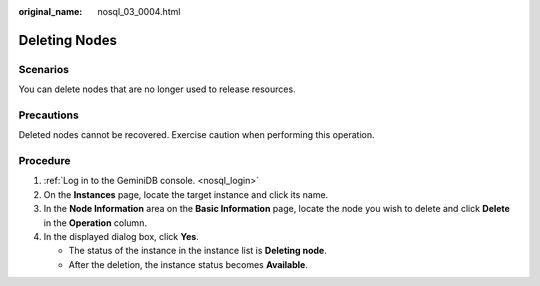 :original_name: nosql_03_0004.html

.. _nosql_03_0004:

Deleting Nodes
==============

Scenarios
---------

You can delete nodes that are no longer used to release resources.

Precautions
-----------

Deleted nodes cannot be recovered. Exercise caution when performing this operation.

Procedure
---------

#. :ref:`Log in to the GeminiDB console. <nosql_login>`
#. On the **Instances** page, locate the target instance and click its name.
#. In the **Node Information** area on the **Basic Information** page, locate the node you wish to delete and click **Delete** in the **Operation** column.
#. In the displayed dialog box, click **Yes**.

   -  The status of the instance in the instance list is **Deleting node**.
   -  After the deletion, the instance status becomes **Available**.
